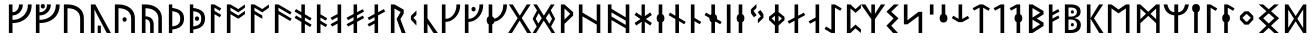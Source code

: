 SplineFontDB: 3.2
FontName: NotoSansRunic-Regular
FullName: Noto Sans Runic Regular
FamilyName: Noto Sans Runic
Weight: Book
Copyright: Copyright 2017 Google Inc. All Rights Reserved.
Version: 2.000
ItalicAngle: 0
UnderlinePosition: -125
UnderlineWidth: 50
Ascent: 800
Descent: 200
InvalidEm: 0
sfntRevision: 0x00020000
LayerCount: 2
Layer: 0 1 "+BBcEMAQ0BD0EOAQ5 +BD8EOwQwBD0A" 1
Layer: 1 1 "+BB8ENQRABDUENAQ9BDgEOQAA +BD8EOwQwBD0A" 0
XUID: [1021 59 1751208496 17282]
StyleMap: 0x0040
FSType: 0
OS2Version: 4
OS2_WeightWidthSlopeOnly: 1
OS2_UseTypoMetrics: 0
CreationTime: 1498154850
ModificationTime: 1623780082
PfmFamily: 17
TTFWeight: 400
TTFWidth: 5
LineGap: 0
VLineGap: 0
Panose: 5 11 1 2 4 5 4 2 2 4
OS2TypoAscent: 1069
OS2TypoAOffset: 0
OS2TypoDescent: -293
OS2TypoDOffset: 0
OS2TypoLinegap: 0
OS2WinAscent: 1069
OS2WinAOffset: 0
OS2WinDescent: 293
OS2WinDOffset: 0
HheadAscent: 1069
HheadAOffset: 0
HheadDescent: -293
HheadDOffset: 0
OS2SubXSize: 650
OS2SubYSize: 600
OS2SubXOff: 0
OS2SubYOff: 75
OS2SupXSize: 650
OS2SupYSize: 600
OS2SupXOff: 0
OS2SupYOff: 350
OS2StrikeYSize: 50
OS2StrikeYPos: 322
OS2CapHeight: 714
OS2XHeight: 536
OS2Vendor: 'GOOG'
OS2CodePages: 00000001.00000000
OS2UnicodeRanges: 00000001.00000000.00000000.00000000
MarkAttachClasses: 1
DEI: 91125
ShortTable: maxp 16
  1
  0
  94
  63
  6
  0
  0
  1
  0
  0
  0
  0
  0
  0
  0
  0
EndShort
LangName: 1033 "" "" "" "2.000;GOOG;NotoSansRunic-Regular" "" "Version 2.000" "" "Noto is a trademark of Google Inc." "Monotype Imaging Inc." "Monotype Design Team" "Designed by Monotype design team." "http://www.google.com/get/noto/" "http://www.monotype.com/studio" "This Font Software is licensed under the SIL Open Font License, Version 1.1. This Font Software is distributed on an +ACIA-AS IS+ACIA BASIS, WITHOUT WARRANTIES OR CONDITIONS OF ANY KIND, either express or implied. See the SIL Open Font License for the specific language, permissions and limitations governing your use of this Font Software." "http://scripts.sil.org/OFL"
Encoding: UnicodeBmp
UnicodeInterp: none
NameList: AGL For New Fonts
DisplaySize: -48
AntiAlias: 1
FitToEm: 0
WinInfo: 33 33 14
BeginPrivate: 0
EndPrivate
BeginChars: 65537 94

StartChar: .notdef
Encoding: 65536 -1 0
Width: 600
Flags: W
LayerCount: 2
Fore
SplineSet
94 0 m 1,0,-1
 94 714 l 1,1,-1
 505 714 l 1,2,-1
 505 0 l 1,3,-1
 94 0 l 1,0,-1
145 51 m 1,4,-1
 454 51 l 1,5,-1
 454 663 l 1,6,-1
 145 663 l 1,7,-1
 145 51 l 1,4,-1
EndSplineSet
Validated: 1
EndChar

StartChar: CR
Encoding: 13 13 1
Width: 260
Flags: W
LayerCount: 2
Fore
Validated: 1
EndChar

StartChar: NULL
Encoding: 0 -1 2
AltUni2: 000000.ffffffff.0
Width: 0
Flags: W
LayerCount: 2
Fore
Validated: 1
EndChar

StartChar: space
Encoding: 32 32 3
Width: 260
Flags: W
LayerCount: 2
Fore
Validated: 1
EndChar

StartChar: uni00A0
Encoding: 160 160 4
Width: 260
Flags: W
LayerCount: 2
Fore
Validated: 1
EndChar

StartChar: uni16A0
Encoding: 5792 5792 5
Width: 681
Flags: W
LayerCount: 2
Fore
SplineSet
97 0 m 1,0,-1
 97 714 l 1,1,-1
 187 714 l 1,2,-1
 187 520 l 1,3,4
 237 520 237 520 273.5 546 c 128,-1,5
 310 572 310 572 330 614 c 128,-1,6
 350 656 350 656 350 704 c 2,7,-1
 350 714 l 1,8,-1
 445 714 l 1,9,-1
 445 703 l 2,10,11
 445 648 445 648 424.5 600.5 c 128,-1,12
 404 553 404 553 368 517 c 128,-1,13
 332 481 332 481 285.5 460.5 c 128,-1,14
 239 440 239 440 187 440 c 1,15,-1
 187 329 l 1,16,17
 267 329 267 329 336.5 355 c 128,-1,18
 406 381 406 381 458.5 430 c 128,-1,19
 511 479 511 479 541 548 c 128,-1,20
 571 617 571 617 571 704 c 2,21,-1
 571 714 l 1,22,-1
 666 714 l 1,23,-1
 666 703 l 2,24,25
 666 597 666 597 630 513 c 128,-1,26
 594 429 594 429 529 370 c 128,-1,27
 464 311 464 311 376.5 280 c 128,-1,28
 289 249 289 249 187 249 c 1,29,-1
 187 0 l 1,30,-1
 97 0 l 1,0,-1
EndSplineSet
Validated: 1
EndChar

StartChar: uni16A1
Encoding: 5793 5793 6
Width: 706
Flags: W
LayerCount: 2
Fore
SplineSet
271 613 m 0,0,1
 249 613 249 613 234 627 c 128,-1,2
 219 641 219 641 219 669 c 0,3,4
 219 698 219 698 234 711.5 c 128,-1,5
 249 725 249 725 271 725 c 0,6,7
 291 725 291 725 306.5 711.5 c 128,-1,8
 322 698 322 698 322 669 c 0,9,10
 322 641 322 641 306.5 627 c 128,-1,11
 291 613 291 613 271 613 c 0,0,1
97 0 m 1,12,-1
 97 714 l 1,13,-1
 187 714 l 1,14,-1
 187 520 l 1,15,16
 249 520 249 520 291 546 c 128,-1,17
 333 572 333 572 354 614 c 128,-1,18
 375 656 375 656 375 704 c 2,19,-1
 375 714 l 1,20,-1
 470 714 l 1,21,-1
 470 703 l 2,22,23
 470 630 470 630 433 570.5 c 128,-1,24
 396 511 396 511 332.5 475.5 c 128,-1,25
 269 440 269 440 187 440 c 1,26,-1
 187 329 l 1,27,28
 305 329 305 329 397 374.5 c 128,-1,29
 489 420 489 420 542.5 504.5 c 128,-1,30
 596 589 596 589 596 704 c 2,31,-1
 596 714 l 1,32,-1
 691 714 l 1,33,-1
 691 703 l 2,34,35
 691 597 691 597 654.5 513 c 128,-1,36
 618 429 618 429 551 370 c 128,-1,37
 484 311 484 311 391.5 280 c 128,-1,38
 299 249 299 249 187 249 c 1,39,-1
 187 0 l 1,40,-1
 97 0 l 1,12,-1
EndSplineSet
Validated: 1
EndChar

StartChar: uni16A2
Encoding: 5794 5794 7
Width: 684
Flags: W
LayerCount: 2
Fore
SplineSet
97 0 m 1,0,-1
 97 714 l 1,1,-1
 192 714 l 2,2,3
 266 714 266 714 338 694 c 128,-1,4
 410 674 410 674 468.5 631.5 c 128,-1,5
 527 589 527 589 562 521.5 c 128,-1,6
 597 454 597 454 597 358 c 2,7,-1
 597 0 l 1,8,-1
 504 0 l 1,9,-1
 504 353 l 2,10,11
 504 447 504 447 461 505.5 c 128,-1,12
 418 564 418 564 346 591.5 c 128,-1,13
 274 619 274 619 187 619 c 1,14,-1
 187 0 l 1,15,-1
 97 0 l 1,0,-1
EndSplineSet
Validated: 1
EndChar

StartChar: uni16A3
Encoding: 5795 5795 8
Width: 599
Flags: W
LayerCount: 2
Fore
SplineSet
97 0 m 1,0,-1
 97 714 l 1,1,-1
 208 714 l 1,2,-1
 599 0 l 1,3,-1
 494 0 l 1,4,-1
 181 594 l 1,5,6
 183 569 183 569 185 535 c 128,-1,7
 187 501 187 501 187 481 c 2,8,-1
 187 0 l 1,9,-1
 97 0 l 1,0,-1
267 0 m 1,10,-1
 267 184 l 1,11,-1
 346 184 l 1,12,-1
 346 0 l 1,13,-1
 267 0 l 1,10,-1
EndSplineSet
Validated: 1
EndChar

StartChar: uni16A4
Encoding: 5796 5796 9
Width: 684
Flags: W
LayerCount: 2
Fore
SplineSet
97 0 m 1,0,-1
 97 714 l 1,1,-1
 192 714 l 2,2,3
 266 714 266 714 338 694 c 128,-1,4
 410 674 410 674 468.5 631.5 c 128,-1,5
 527 589 527 589 562 521.5 c 128,-1,6
 597 454 597 454 597 358 c 2,7,-1
 597 0 l 1,8,-1
 504 0 l 1,9,-1
 504 353 l 2,10,11
 504 447 504 447 461 505.5 c 128,-1,12
 418 564 418 564 346 591.5 c 128,-1,13
 274 619 274 619 187 619 c 1,14,-1
 187 0 l 1,15,-1
 97 0 l 1,0,-1
340 282 m 0,16,17
 318 282 318 282 303 296 c 128,-1,18
 288 310 288 310 288 338 c 0,19,20
 288 367 288 367 303 380.5 c 128,-1,21
 318 394 318 394 340 394 c 0,22,23
 360 394 360 394 375.5 380.5 c 128,-1,24
 391 367 391 367 391 338 c 0,25,26
 391 310 391 310 375.5 296 c 128,-1,27
 360 282 360 282 340 282 c 0,16,17
EndSplineSet
Validated: 1
EndChar

StartChar: uni16A5
Encoding: 5797 5797 10
Width: 684
Flags: W
LayerCount: 2
Fore
SplineSet
97 0 m 1,0,-1
 97 714 l 1,1,-1
 192 714 l 2,2,3
 266 714 266 714 338 694 c 128,-1,4
 410 674 410 674 468.5 631.5 c 128,-1,5
 527 589 527 589 562 521.5 c 128,-1,6
 597 454 597 454 597 358 c 2,7,-1
 597 0 l 1,8,-1
 509 0 l 1,9,-1
 509 353 l 2,10,11
 509 424 509 424 483.5 474 c 128,-1,12
 458 524 458 524 413 556.5 c 128,-1,13
 368 589 368 589 310 604 c 128,-1,14
 252 619 252 619 187 619 c 1,15,-1
 187 417 l 1,16,17
 243 417 243 417 289.5 396 c 128,-1,18
 336 375 336 375 364 327 c 128,-1,19
 392 279 392 279 392 198 c 2,20,-1
 392 0 l 1,21,-1
 304 0 l 1,22,-1
 304 182 l 2,23,24
 304 274 304 274 270.5 309.5 c 128,-1,25
 237 345 237 345 187 345 c 1,26,-1
 187 0 l 1,27,-1
 97 0 l 1,0,-1
EndSplineSet
Validated: 1
EndChar

StartChar: uni16A6
Encoding: 5798 5798 11
Width: 525
Flags: W
LayerCount: 2
Fore
SplineSet
97 0 m 1,0,-1
 97 714 l 1,1,-1
 182 714 l 1,2,-1
 182 626 l 1,3,4
 325 609 325 609 400 548 c 128,-1,5
 475 487 475 487 475 367 c 0,6,7
 475 289 475 289 450.5 237.5 c 128,-1,8
 426 186 426 186 384 155.5 c 128,-1,9
 342 125 342 125 290 109.5 c 128,-1,10
 238 94 238 94 182 88 c 1,11,-1
 182 0 l 1,12,-1
 97 0 l 1,0,-1
182 164 m 1,13,14
 247 175 247 175 291 193.5 c 128,-1,15
 335 212 335 212 357.5 251.5 c 128,-1,16
 380 291 380 291 380 364 c 0,17,18
 380 453 380 453 331.5 493.5 c 128,-1,19
 283 534 283 534 182 546 c 1,20,-1
 182 164 l 1,13,14
EndSplineSet
Validated: 1
EndChar

StartChar: uni16A7
Encoding: 5799 5799 12
Width: 525
Flags: W
LayerCount: 2
Fore
SplineSet
97 0 m 1,0,-1
 97 714 l 1,1,-1
 182 714 l 1,2,-1
 182 626 l 1,3,4
 325 609 325 609 400 548 c 128,-1,5
 475 487 475 487 475 367 c 0,6,7
 475 289 475 289 450.5 237.5 c 128,-1,8
 426 186 426 186 384 155.5 c 128,-1,9
 342 125 342 125 290 109.5 c 128,-1,10
 238 94 238 94 182 88 c 1,11,-1
 182 0 l 1,12,-1
 97 0 l 1,0,-1
182 164 m 1,13,14
 247 175 247 175 291 193.5 c 128,-1,15
 335 212 335 212 357.5 251.5 c 128,-1,16
 380 291 380 291 380 364 c 0,17,18
 380 453 380 453 331.5 493.5 c 128,-1,19
 283 534 283 534 182 546 c 1,20,-1
 182 164 l 1,13,14
276 303 m 0,21,22
 254 303 254 303 239 317 c 128,-1,23
 224 331 224 331 224 359 c 0,24,25
 224 388 224 388 239 401.5 c 128,-1,26
 254 415 254 415 276 415 c 0,27,28
 296 415 296 415 311.5 401.5 c 128,-1,29
 327 388 327 388 327 359 c 0,30,31
 327 331 327 331 311.5 317 c 128,-1,32
 296 303 296 303 276 303 c 0,21,22
EndSplineSet
Validated: 1
EndChar

StartChar: uni16A8
Encoding: 5800 5800 13
Width: 396
Flags: W
LayerCount: 2
Fore
SplineSet
97 0 m 1,0,-1
 97 714 l 1,1,-1
 187 714 l 1,2,-1
 355 615 l 1,3,-1
 320 555 l 1,4,-1
 187 632 l 1,5,-1
 187 553 l 1,6,-1
 355 454 l 1,7,-1
 320 394 l 1,8,-1
 187 471 l 1,9,-1
 187 0 l 1,10,-1
 97 0 l 1,0,-1
EndSplineSet
Validated: 1
EndChar

StartChar: uni16A9
Encoding: 5801 5801 14
Width: 589
Flags: W
LayerCount: 2
Fore
SplineSet
97 0 m 1,0,-1
 97 714 l 1,1,-1
 187 714 l 1,2,-1
 382 598 l 1,3,-1
 548 714 l 1,4,-1
 548 632 l 1,5,-1
 383 516 l 1,6,-1
 187 632 l 1,7,-1
 187 553 l 1,8,-1
 382 437 l 1,9,-1
 548 553 l 1,10,-1
 548 471 l 1,11,-1
 383 356 l 1,12,-1
 187 470 l 1,13,-1
 187 0 l 1,14,-1
 97 0 l 1,0,-1
EndSplineSet
Validated: 1
EndChar

StartChar: uni16AA
Encoding: 5802 5802 15
Width: 589
Flags: W
LayerCount: 2
Fore
SplineSet
97 0 m 1,0,-1
 97 714 l 1,1,-1
 187 714 l 1,2,-1
 382 598 l 1,3,-1
 548 714 l 1,4,-1
 548 632 l 1,5,-1
 383 516 l 1,6,-1
 187 632 l 1,7,-1
 187 553 l 1,8,-1
 382 437 l 1,9,-1
 382 354 l 1,10,-1
 187 470 l 1,11,-1
 187 0 l 1,12,-1
 97 0 l 1,0,-1
EndSplineSet
Validated: 1
EndChar

StartChar: uni16AB
Encoding: 5803 5803 16
Width: 556
Flags: W
LayerCount: 2
Fore
SplineSet
97 0 m 1,0,-1
 97 714 l 1,1,-1
 187 714 l 1,2,-1
 515 521 l 1,3,-1
 480 461 l 1,4,-1
 187 632 l 1,5,-1
 187 553 l 1,6,-1
 515 360 l 1,7,-1
 480 300 l 1,8,-1
 187 471 l 1,9,-1
 187 0 l 1,10,-1
 97 0 l 1,0,-1
EndSplineSet
Validated: 1
EndChar

StartChar: uni16AC
Encoding: 5804 5804 17
Width: 505
Flags: W
LayerCount: 2
Fore
SplineSet
209 0 m 1,0,-1
 209 277 l 1,1,-1
 40 376 l 1,2,-1
 76 439 l 1,3,-1
 209 360 l 1,4,-1
 209 438 l 1,5,-1
 40 537 l 1,6,-1
 76 600 l 1,7,-1
 209 521 l 1,8,-1
 209 714 l 1,9,-1
 297 714 l 1,10,-1
 297 469 l 1,11,-1
 464 370 l 1,12,-1
 429 310 l 1,13,-1
 297 387 l 1,14,-1
 297 308 l 1,15,-1
 464 209 l 1,16,-1
 429 149 l 1,17,-1
 297 226 l 1,18,-1
 297 0 l 1,19,-1
 209 0 l 1,0,-1
EndSplineSet
Validated: 1
EndChar

StartChar: uni16AD
Encoding: 5805 5805 18
Width: 396
Flags: W
LayerCount: 2
Fore
SplineSet
97 0 m 1,0,-1
 97 714 l 1,1,-1
 187 714 l 1,2,-1
 187 468 l 1,3,-1
 355 369 l 1,4,-1
 320 309 l 1,5,-1
 187 386 l 1,6,-1
 187 307 l 1,7,-1
 355 208 l 1,8,-1
 320 148 l 1,9,-1
 187 225 l 1,10,-1
 187 0 l 1,11,-1
 97 0 l 1,0,-1
EndSplineSet
Validated: 1
EndChar

StartChar: uni16AE
Encoding: 5806 5806 19
Width: 402
Flags: W
LayerCount: 2
Fore
SplineSet
214 0 m 1,0,-1
 214 235 l 1,1,-1
 76 161 l 1,2,-1
 40 221 l 1,3,-1
 214 314 l 1,4,-1
 214 396 l 1,5,-1
 76 322 l 1,6,-1
 40 382 l 1,7,-1
 214 475 l 1,8,-1
 214 714 l 1,9,-1
 304 714 l 1,10,-1
 304 0 l 1,11,-1
 214 0 l 1,0,-1
EndSplineSet
Validated: 1
EndChar

StartChar: uni16AF
Encoding: 5807 5807 20
Width: 517
Flags: W
LayerCount: 2
Fore
SplineSet
214 0 m 1,0,-1
 214 235 l 1,1,-1
 76 161 l 1,2,-1
 40 221 l 1,3,-1
 214 314 l 1,4,-1
 214 396 l 1,5,-1
 76 322 l 1,6,-1
 40 382 l 1,7,-1
 214 475 l 1,8,-1
 214 714 l 1,9,-1
 302 714 l 1,10,-1
 302 520 l 1,11,-1
 446 597 l 1,12,-1
 476 535 l 1,13,-1
 302 440 l 1,14,-1
 302 359 l 1,15,-1
 446 436 l 1,16,-1
 476 374 l 1,17,-1
 302 279 l 1,18,-1
 302 0 l 1,19,-1
 214 0 l 1,0,-1
EndSplineSet
Validated: 1
EndChar

StartChar: uni16B0
Encoding: 5808 5808 21
Width: 519
Flags: W
LayerCount: 2
Fore
SplineSet
214 0 m 1,0,-1
 214 235 l 1,1,-1
 76 161 l 1,2,-1
 40 221 l 1,3,-1
 214 314 l 1,4,-1
 214 396 l 1,5,-1
 76 322 l 1,6,-1
 40 382 l 1,7,-1
 214 475 l 1,8,-1
 214 714 l 1,9,-1
 302 714 l 1,10,-1
 302 520 l 1,11,-1
 448 598 l 1,12,-1
 478 536 l 1,13,-1
 302 440 l 1,14,-1
 302 0 l 1,15,-1
 214 0 l 1,0,-1
EndSplineSet
Validated: 1
EndChar

StartChar: uni16B1
Encoding: 5809 5809 22
Width: 501
Flags: W
LayerCount: 2
Fore
SplineSet
97 0 m 1,0,-1
 97 714 l 1,1,-1
 187 714 l 1,2,-1
 417 584 l 1,3,-1
 417 486 l 1,4,-1
 335 345 l 1,5,-1
 466 0 l 1,6,-1
 370 0 l 1,7,-1
 240 350 l 1,8,-1
 341 525 l 1,9,-1
 187 612 l 1,10,-1
 187 0 l 1,11,-1
 97 0 l 1,0,-1
EndSplineSet
Validated: 1
EndChar

StartChar: uni16B2
Encoding: 5810 5810 23
Width: 334
Flags: W
LayerCount: 2
Fore
SplineSet
235 186 m 1,0,-1
 97 335 l 1,1,-1
 97 427 l 1,2,-1
 236 562 l 1,3,-1
 236 452 l 1,4,-1
 163 382 l 1,5,-1
 163 376 l 1,6,-1
 235 300 l 1,7,-1
 235 186 l 1,0,-1
EndSplineSet
Validated: 1
EndChar

StartChar: uni16B3
Encoding: 5811 5811 24
Width: 445
Flags: W
LayerCount: 2
Fore
SplineSet
97 0 m 1,0,-1
 97 714 l 1,1,-1
 187 714 l 1,2,-1
 187 368 l 1,3,-1
 445 0 l 1,4,-1
 337 0 l 1,5,-1
 187 236 l 1,6,-1
 187 0 l 1,7,-1
 97 0 l 1,0,-1
EndSplineSet
Validated: 1
EndChar

StartChar: uni16B4
Encoding: 5812 5812 25
Width: 569
Flags: W
LayerCount: 2
Fore
SplineSet
97 0 m 1,0,-1
 97 714 l 1,1,-1
 187 714 l 1,2,-1
 187 355 l 1,3,4
 249 355 249 355 299.5 383 c 128,-1,5
 350 411 350 411 386 459 c 128,-1,6
 422 507 422 507 441.5 568 c 128,-1,7
 461 629 461 629 461 695 c 2,8,-1
 461 714 l 1,9,-1
 554 714 l 1,10,-1
 554 696 l 2,11,12
 554 609 554 609 524.5 533 c 128,-1,13
 495 457 495 457 444 400 c 128,-1,14
 393 343 393 343 327 310.5 c 128,-1,15
 261 278 261 278 187 278 c 1,16,-1
 187 0 l 1,17,-1
 97 0 l 1,0,-1
EndSplineSet
Validated: 1
EndChar

StartChar: uni16B5
Encoding: 5813 5813 26
Width: 569
Flags: W
LayerCount: 2
Fore
SplineSet
97 0 m 1,0,-1
 97 714 l 1,1,-1
 187 714 l 1,2,-1
 187 355 l 1,3,4
 249 355 249 355 299.5 383 c 128,-1,5
 350 411 350 411 386 459 c 128,-1,6
 422 507 422 507 441.5 568 c 128,-1,7
 461 629 461 629 461 695 c 2,8,-1
 461 714 l 1,9,-1
 554 714 l 1,10,-1
 554 696 l 2,11,12
 554 609 554 609 524.5 533 c 128,-1,13
 495 457 495 457 444 400 c 128,-1,14
 393 343 393 343 327 310.5 c 128,-1,15
 261 278 261 278 187 278 c 1,16,-1
 187 0 l 1,17,-1
 97 0 l 1,0,-1
314 540 m 0,18,19
 292 540 292 540 277 554 c 128,-1,20
 262 568 262 568 262 596 c 0,21,22
 262 625 262 625 277 638.5 c 128,-1,23
 292 652 292 652 314 652 c 0,24,25
 334 652 334 652 349.5 638.5 c 128,-1,26
 365 625 365 625 365 596 c 0,27,28
 365 568 365 568 349.5 554 c 128,-1,29
 334 540 334 540 314 540 c 0,18,19
EndSplineSet
Validated: 1
EndChar

StartChar: uni16B6
Encoding: 5814 5814 27
Width: 589
Flags: W
LayerCount: 2
Fore
SplineSet
117 0 m 1,0,-1
 117 217 l 1,1,2
 95 228 95 228 81 252 c 128,-1,3
 67 276 67 276 67 316 c 0,4,5
 67 357 67 357 81 381.5 c 128,-1,6
 95 406 95 406 117 416 c 1,7,-1
 117 714 l 1,8,-1
 207 714 l 1,9,-1
 207 416 l 1,10,11
 223 409 223 409 235.5 395 c 128,-1,12
 248 381 248 381 254 359 c 1,13,14
 324 373 324 373 374.5 422.5 c 128,-1,15
 425 472 425 472 453 543.5 c 128,-1,16
 481 615 481 615 481 695 c 2,17,-1
 481 714 l 1,18,-1
 574 714 l 1,19,-1
 574 696 l 2,20,21
 574 617 574 617 549 546.5 c 128,-1,22
 524 476 524 476 480.5 420 c 128,-1,23
 437 364 437 364 379.5 328.5 c 128,-1,24
 322 293 322 293 257 282 c 1,25,26
 245 232 245 232 207 216 c 1,27,-1
 207 0 l 1,28,-1
 117 0 l 1,0,-1
EndSplineSet
Validated: 1
EndChar

StartChar: uni16B7
Encoding: 5815 5815 28
Width: 586
Flags: W
LayerCount: 2
Fore
SplineSet
4 0 m 1,0,-1
 241 372 l 1,1,-1
 19 714 l 1,2,-1
 119 714 l 1,3,-1
 294 434 l 1,4,-1
 470 714 l 1,5,-1
 565 714 l 1,6,-1
 344 374 l 1,7,-1
 582 0 l 1,8,-1
 480 0 l 1,9,-1
 291 310 l 1,10,-1
 99 0 l 1,11,-1
 4 0 l 1,0,-1
EndSplineSet
Validated: 1
EndChar

StartChar: uni16B8
Encoding: 5816 5816 29
Width: 644
Flags: W
LayerCount: 2
Fore
SplineSet
40 0 m 1,0,-1
 143 162 l 1,1,-1
 43 349 l 1,2,-1
 43 361 l 1,3,-1
 151 566 l 1,4,-1
 55 714 l 1,5,-1
 147 714 l 1,6,-1
 322 434 l 1,7,-1
 497 714 l 1,8,-1
 589 714 l 1,9,-1
 493 566 l 1,10,-1
 601 361 l 1,11,-1
 601 349 l 1,12,-1
 501 162 l 1,13,-1
 604 0 l 1,14,-1
 516 0 l 1,15,-1
 319 310 l 1,16,-1
 127 0 l 1,17,-1
 40 0 l 1,0,-1
459 230 m 1,18,-1
 524 353 l 1,19,-1
 524 357 l 1,20,-1
 450 497 l 1,21,-1
 372 374 l 1,22,-1
 459 230 l 1,18,-1
183 236 m 1,23,-1
 269 372 l 1,24,-1
 191 494 l 1,25,-1
 120 357 l 1,26,-1
 120 353 l 1,27,-1
 183 236 l 1,23,-1
EndSplineSet
Validated: 1
EndChar

StartChar: uni16B9
Encoding: 5817 5817 30
Width: 439
Flags: W
LayerCount: 2
Fore
SplineSet
97 0 m 1,0,-1
 97 714 l 1,1,-1
 187 714 l 1,2,-1
 404 520 l 1,3,-1
 404 436 l 1,4,-1
 187 228 l 1,5,-1
 187 0 l 1,6,-1
 97 0 l 1,0,-1
187 336 m 1,7,-1
 330 479 l 1,8,-1
 187 614 l 1,9,-1
 187 336 l 1,7,-1
EndSplineSet
Validated: 1
EndChar

StartChar: uni16BA
Encoding: 5818 5818 31
Width: 731
Flags: W
LayerCount: 2
Fore
SplineSet
97 0 m 1,0,-1
 97 714 l 1,1,-1
 187 714 l 1,2,-1
 187 510 l 1,3,-1
 543 299 l 1,4,-1
 543 714 l 1,5,-1
 633 714 l 1,6,-1
 633 0 l 1,7,-1
 543 0 l 1,8,-1
 543 209 l 1,9,-1
 187 416 l 1,10,-1
 187 0 l 1,11,-1
 97 0 l 1,0,-1
EndSplineSet
Validated: 1
EndChar

StartChar: uni16BB
Encoding: 5819 5819 32
Width: 731
Flags: W
LayerCount: 2
Fore
SplineSet
97 0 m 1,0,-1
 97 714 l 1,1,-1
 187 714 l 1,2,-1
 187 604 l 1,3,-1
 543 393 l 1,4,-1
 543 714 l 1,5,-1
 633 714 l 1,6,-1
 633 0 l 1,7,-1
 543 0 l 1,8,-1
 543 117 l 1,9,-1
 187 324 l 1,10,-1
 187 0 l 1,11,-1
 97 0 l 1,0,-1
543 202 m 1,12,-1
 543 308 l 1,13,-1
 187 515 l 1,14,-1
 187 413 l 1,15,-1
 543 202 l 1,12,-1
EndSplineSet
Validated: 1
EndChar

StartChar: uni16BC
Encoding: 5820 5820 33
Width: 513
Flags: W
LayerCount: 2
Fore
SplineSet
214 0 m 1,0,-1
 214 147 l 2,1,2
 214 178 214 178 216 217 c 128,-1,3
 218 256 218 256 220 281 c 1,4,-1
 80 187 l 1,5,-1
 40 251 l 1,6,-1
 188 350 l 1,7,-1
 40 450 l 1,8,-1
 80 515 l 1,9,-1
 214 425 l 1,10,-1
 214 714 l 1,11,-1
 297 714 l 1,12,-1
 297 424 l 1,13,-1
 432 515 l 1,14,-1
 472 450 l 1,15,-1
 324 350 l 1,16,-1
 472 251 l 1,17,-1
 432 187 l 1,18,-1
 292 281 l 1,19,20
 294 256 294 256 295.5 217 c 128,-1,21
 297 178 297 178 297 147 c 2,22,-1
 297 0 l 1,23,-1
 214 0 l 1,0,-1
EndSplineSet
Validated: 1
EndChar

StartChar: uni16BD
Encoding: 5821 5821 34
Width: 327
Flags: W
LayerCount: 2
Fore
SplineSet
117 0 m 1,0,-1
 117 271 l 1,1,2
 95 282 95 282 81 306 c 128,-1,3
 67 330 67 330 67 370 c 0,4,5
 67 411 67 411 81 435.5 c 128,-1,6
 95 460 95 460 117 470 c 1,7,-1
 117 714 l 1,8,-1
 207 714 l 1,9,-1
 207 470 l 1,10,11
 230 460 230 460 245 435.5 c 128,-1,12
 260 411 260 411 260 370 c 0,13,14
 260 330 260 330 245 305.5 c 128,-1,15
 230 281 230 281 207 270 c 1,16,-1
 207 0 l 1,17,-1
 117 0 l 1,0,-1
EndSplineSet
Validated: 1
EndChar

StartChar: uni16BE
Encoding: 5822 5822 35
Width: 508
Flags: W
LayerCount: 2
Fore
SplineSet
209 0 m 1,0,-1
 209 348 l 1,1,-1
 40 447 l 1,2,-1
 76 510 l 1,3,-1
 209 431 l 1,4,-1
 209 714 l 1,5,-1
 299 714 l 1,6,-1
 299 378 l 1,7,-1
 467 279 l 1,8,-1
 432 219 l 1,9,-1
 299 296 l 1,10,-1
 299 0 l 1,11,-1
 209 0 l 1,0,-1
EndSplineSet
Validated: 1
EndChar

StartChar: uni16BF
Encoding: 5823 5823 36
Width: 396
Flags: W
LayerCount: 2
Fore
SplineSet
97 0 m 1,0,-1
 97 714 l 1,1,-1
 187 714 l 1,2,-1
 187 378 l 1,3,-1
 355 279 l 1,4,-1
 320 219 l 1,5,-1
 187 296 l 1,6,-1
 187 0 l 1,7,-1
 97 0 l 1,0,-1
EndSplineSet
Validated: 1
EndChar

StartChar: uni16C0
Encoding: 5824 5824 37
Width: 508
Flags: W
LayerCount: 2
Fore
SplineSet
209 0 m 1,0,-1
 209 271 l 1,1,2
 187 282 187 282 173 306 c 128,-1,3
 159 330 159 330 159 370 c 2,4,-1
 159 378 l 1,5,-1
 40 447 l 1,6,-1
 76 510 l 1,7,-1
 181 448 l 1,8,9
 193 463 193 463 209 470 c 1,10,-1
 209 714 l 1,11,-1
 299 714 l 1,12,-1
 299 470 l 1,13,14
 322 460 322 460 337 435.5 c 128,-1,15
 352 411 352 411 352 370 c 0,16,17
 352 364 352 364 351.5 358.5 c 128,-1,18
 351 353 351 353 350 348 c 1,19,-1
 467 279 l 1,20,-1
 432 219 l 1,21,-1
 320 284 l 1,22,23
 310 274 310 274 299 270 c 1,24,-1
 299 0 l 1,25,-1
 209 0 l 1,0,-1
EndSplineSet
Validated: 1
EndChar

StartChar: uni16C1
Encoding: 5825 5825 38
Width: 285
Flags: W
LayerCount: 2
Fore
SplineSet
96 0 m 1,0,-1
 96 714 l 1,1,-1
 188 714 l 1,2,-1
 188 0 l 1,3,-1
 96 0 l 1,0,-1
EndSplineSet
Validated: 1
EndChar

StartChar: uni16C2
Encoding: 5826 5826 39
Width: 327
Flags: W
LayerCount: 2
Fore
SplineSet
117 0 m 1,0,-1
 117 271 l 1,1,2
 95 282 95 282 81 306 c 128,-1,3
 67 330 67 330 67 370 c 0,4,5
 67 411 67 411 81 435.5 c 128,-1,6
 95 460 95 460 117 470 c 1,7,-1
 117 714 l 1,8,-1
 207 714 l 1,9,-1
 207 470 l 1,10,11
 230 460 230 460 245 435.5 c 128,-1,12
 260 411 260 411 260 370 c 0,13,14
 260 330 260 330 245 305.5 c 128,-1,15
 230 281 230 281 207 270 c 1,16,-1
 207 0 l 1,17,-1
 117 0 l 1,0,-1
EndSplineSet
Validated: 1
EndChar

StartChar: uni16C3
Encoding: 5827 5827 40
Width: 512
Flags: W
LayerCount: 2
Fore
SplineSet
172 393 m 1,0,-1
 97 498 l 1,1,-1
 97 590 l 1,2,-1
 236 725 l 1,3,-1
 236 625 l 1,4,-1
 166 555 l 1,5,-1
 166 549 l 1,6,-1
 241 445 l 1,7,-1
 172 393 l 1,0,-1
272 243 m 1,8,-1
 272 343 l 1,9,-1
 342 413 l 1,10,-1
 342 419 l 1,11,-1
 267 523 l 1,12,-1
 336 575 l 1,13,-1
 411 470 l 1,14,-1
 411 378 l 1,15,-1
 272 243 l 1,8,-1
EndSplineSet
Validated: 1
EndChar

StartChar: uni16C4
Encoding: 5828 5828 41
Width: 487
Flags: W
LayerCount: 2
Fore
SplineSet
197 0 m 1,0,-1
 197 189 l 1,1,-1
 50 323 l 1,2,-1
 50 404 l 1,3,-1
 199 524 l 1,4,-1
 199 714 l 1,5,-1
 289 714 l 1,6,-1
 289 524 l 1,7,-1
 437 404 l 1,8,-1
 437 320 l 1,9,-1
 289 187 l 1,10,-1
 289 0 l 1,11,-1
 197 0 l 1,0,-1
199 288 m 1,12,-1
 199 431 l 1,13,-1
 115 364 l 1,14,-1
 199 288 l 1,12,-1
289 288 m 1,15,-1
 372 364 l 1,16,-1
 289 431 l 1,17,-1
 289 288 l 1,15,-1
EndSplineSet
Validated: 1
EndChar

StartChar: uni16C5
Encoding: 5829 5829 42
Width: 519
Flags: W
LayerCount: 2
Fore
SplineSet
214 0 m 1,0,-1
 214 307 l 1,1,-1
 76 233 l 1,2,-1
 40 293 l 1,3,-1
 214 386 l 1,4,-1
 214 714 l 1,5,-1
 304 714 l 1,6,-1
 304 432 l 1,7,-1
 448 509 l 1,8,-1
 478 447 l 1,9,-1
 304 352 l 1,10,-1
 304 0 l 1,11,-1
 214 0 l 1,0,-1
EndSplineSet
Validated: 1
EndChar

StartChar: uni16C6
Encoding: 5830 5830 43
Width: 402
Flags: W
LayerCount: 2
Fore
SplineSet
214 0 m 1,0,-1
 214 307 l 1,1,-1
 76 233 l 1,2,-1
 40 293 l 1,3,-1
 214 386 l 1,4,-1
 214 714 l 1,5,-1
 304 714 l 1,6,-1
 304 0 l 1,7,-1
 214 0 l 1,0,-1
EndSplineSet
Validated: 1
EndChar

StartChar: uni16C7
Encoding: 5831 5831 44
Width: 508
Flags: W
LayerCount: 2
Fore
SplineSet
209 0 m 1,0,-1
 40 99 l 1,1,-1
 76 162 l 1,2,-1
 209 83 l 1,3,-1
 209 714 l 1,4,-1
 299 714 l 1,5,-1
 467 615 l 1,6,-1
 432 555 l 1,7,-1
 299 632 l 1,8,-1
 299 0 l 1,9,-1
 209 0 l 1,0,-1
EndSplineSet
Validated: 1
EndChar

StartChar: uni16C8
Encoding: 5832 5832 45
Width: 459
Flags: W
LayerCount: 2
Fore
SplineSet
97 0 m 1,0,-1
 97 714 l 1,1,-1
 187 714 l 1,2,-1
 312 598 l 1,3,-1
 448 714 l 1,4,-1
 448 619 l 1,5,-1
 313 503 l 1,6,-1
 187 614 l 1,7,-1
 187 97 l 1,8,-1
 313 211 l 1,9,-1
 448 95 l 1,10,-1
 448 0 l 1,11,-1
 312 116 l 1,12,-1
 187 0 l 1,13,-1
 97 0 l 1,0,-1
EndSplineSet
Validated: 1
EndChar

StartChar: uni16C9
Encoding: 5833 5833 46
Width: 607
Flags: W
LayerCount: 2
Fore
SplineSet
258 0 m 1,0,-1
 258 346 l 1,1,-1
 0 714 l 1,2,-1
 108 714 l 1,3,-1
 258 478 l 1,4,-1
 258 714 l 1,5,-1
 348 714 l 1,6,-1
 348 478 l 1,7,-1
 498 714 l 1,8,-1
 606 714 l 1,9,-1
 348 346 l 1,10,-1
 348 0 l 1,11,-1
 258 0 l 1,0,-1
EndSplineSet
Validated: 1
EndChar

StartChar: uni16CA
Encoding: 5834 5834 47
Width: 381
Flags: W
LayerCount: 2
Fore
SplineSet
203 0 m 1,0,-1
 38 180 l 1,1,-1
 38 184 l 1,2,-1
 213 364 l 1,3,-1
 213 368 l 1,4,-1
 38 530 l 1,5,-1
 38 534 l 1,6,-1
 223 714 l 1,7,-1
 345 714 l 1,8,-1
 158 534 l 1,9,-1
 158 530 l 1,10,-1
 335 369 l 1,11,-1
 335 364 l 1,12,-1
 158 184 l 1,13,-1
 158 180 l 1,14,-1
 325 0 l 1,15,-1
 203 0 l 1,0,-1
EndSplineSet
Validated: 1
EndChar

StartChar: uni16CB
Encoding: 5835 5835 48
Width: 653
Flags: W
LayerCount: 2
Fore
SplineSet
465 0 m 1,0,-1
 465 424 l 1,1,-1
 187 217 l 1,2,-1
 97 217 l 1,3,-1
 97 714 l 1,4,-1
 187 714 l 1,5,-1
 187 319 l 1,6,-1
 465 530 l 1,7,-1
 555 530 l 1,8,-1
 555 0 l 1,9,-1
 465 0 l 1,0,-1
EndSplineSet
Validated: 1
EndChar

StartChar: uni16CC
Encoding: 5836 5836 49
Width: 285
Flags: W
LayerCount: 2
Fore
SplineSet
97 460 m 1,0,-1
 97 714 l 1,1,-1
 187 714 l 1,2,-1
 187 460 l 1,3,-1
 97 460 l 1,0,-1
EndSplineSet
Validated: 1
EndChar

StartChar: uni16CD
Encoding: 5837 5837 50
Width: 327
Flags: W
LayerCount: 2
Fore
SplineSet
163 262 m 0,0,1
 123 262 123 262 95 287.5 c 128,-1,2
 67 313 67 313 67 370 c 0,3,4
 67 411 67 411 81 435.5 c 128,-1,5
 95 460 95 460 117 470 c 1,6,-1
 117 714 l 1,7,-1
 207 714 l 1,8,-1
 207 470 l 1,9,10
 230 460 230 460 245 435.5 c 128,-1,11
 260 411 260 411 260 370 c 0,12,13
 260 313 260 313 232 287.5 c 128,-1,14
 204 262 204 262 163 262 c 0,0,1
EndSplineSet
Validated: 1
EndChar

StartChar: uni16CE
Encoding: 5838 5838 51
Width: 519
Flags: W
LayerCount: 2
Fore
SplineSet
214 271 m 1,0,-1
 45 370 l 1,1,-1
 81 433 l 1,2,-1
 214 354 l 1,3,-1
 214 714 l 1,4,-1
 304 714 l 1,5,-1
 304 351 l 1,6,-1
 448 428 l 1,7,-1
 478 366 l 1,8,-1
 304 271 l 1,9,-1
 214 271 l 1,0,-1
EndSplineSet
Validated: 1
EndChar

StartChar: uni16CF
Encoding: 5839 5839 52
Width: 513
Flags: W
LayerCount: 2
Fore
SplineSet
214 0 m 1,0,-1
 214 635 l 1,1,-1
 76 561 l 1,2,-1
 40 621 l 1,3,-1
 214 714 l 1,4,-1
 304 714 l 1,5,-1
 472 615 l 1,6,-1
 437 555 l 1,7,-1
 304 632 l 1,8,-1
 304 0 l 1,9,-1
 214 0 l 1,0,-1
EndSplineSet
Validated: 1
EndChar

StartChar: uni16D0
Encoding: 5840 5840 53
Width: 403
Flags: W
LayerCount: 2
Fore
SplineSet
212 0 m 1,0,-1
 212 633 l 1,1,-1
 76 559 l 1,2,-1
 40 621 l 1,3,-1
 214 714 l 1,4,-1
 305 714 l 1,5,-1
 305 0 l 1,6,-1
 212 0 l 1,0,-1
EndSplineSet
Validated: 1
EndChar

StartChar: uni16D1
Encoding: 5841 5841 54
Width: 424
Flags: W
LayerCount: 2
Fore
SplineSet
214 0 m 1,0,-1
 214 271 l 1,1,2
 192 282 192 282 178 306 c 128,-1,3
 164 330 164 330 164 370 c 0,4,5
 164 411 164 411 178 435.5 c 128,-1,6
 192 460 192 460 214 470 c 1,7,-1
 214 635 l 1,8,-1
 76 561 l 1,9,-1
 40 621 l 1,10,-1
 214 714 l 1,11,-1
 304 714 l 1,12,-1
 304 470 l 1,13,14
 327 460 327 460 342 435.5 c 128,-1,15
 357 411 357 411 357 370 c 0,16,17
 357 330 357 330 342 305.5 c 128,-1,18
 327 281 327 281 304 270 c 1,19,-1
 304 0 l 1,20,-1
 214 0 l 1,0,-1
EndSplineSet
Validated: 1
EndChar

StartChar: uni16D2
Encoding: 5842 5842 55
Width: 509
Flags: W
LayerCount: 2
Fore
SplineSet
97 0 m 1,0,-1
 97 714 l 1,1,-1
 187 714 l 1,2,-1
 464 550 l 1,3,-1
 464 466 l 1,4,-1
 295 361 l 1,5,-1
 464 260 l 1,6,-1
 464 176 l 1,7,-1
 187 0 l 1,8,-1
 97 0 l 1,0,-1
187 386 m 1,9,-1
 380 509 l 1,10,-1
 187 624 l 1,11,-1
 187 386 l 1,9,-1
187 96 m 1,12,-1
 380 219 l 1,13,-1
 187 334 l 1,14,-1
 187 96 l 1,12,-1
EndSplineSet
Validated: 1
EndChar

StartChar: uni16D3
Encoding: 5843 5843 56
Width: 402
Flags: W
LayerCount: 2
Fore
SplineSet
97 0 m 1,0,-1
 97 714 l 1,1,-1
 187 714 l 1,2,-1
 187 521 l 1,3,-1
 331 598 l 1,4,-1
 361 536 l 1,5,-1
 187 441 l 1,6,-1
 187 360 l 1,7,-1
 331 437 l 1,8,-1
 361 375 l 1,9,-1
 187 280 l 1,10,-1
 187 0 l 1,11,-1
 97 0 l 1,0,-1
EndSplineSet
Validated: 1
EndChar

StartChar: uni16D4
Encoding: 5844 5844 57
Width: 550
Flags: W
LayerCount: 2
Fore
SplineSet
97 0 m 1,0,-1
 97 714 l 1,1,-1
 250 714 l 2,2,3
 358 714 358 714 424 670.5 c 128,-1,4
 490 627 490 627 490 538 c 0,5,6
 490 485 490 485 470 452.5 c 128,-1,7
 450 420 450 420 415 402 c 128,-1,8
 380 384 380 384 336 376 c 1,9,-1
 336 371 l 1,10,11
 381 364 381 364 417.5 344 c 128,-1,12
 454 324 454 324 475 289.5 c 128,-1,13
 496 255 496 255 496 203 c 0,14,15
 496 106 496 106 429.5 53 c 128,-1,16
 363 0 363 0 248 0 c 2,17,-1
 97 0 l 1,0,-1
187 410 m 1,18,-1
 230 410 l 2,19,20
 294 410 294 410 330 425.5 c 128,-1,21
 366 441 366 441 381.5 468 c 128,-1,22
 397 495 397 495 397 529 c 0,23,24
 397 579 397 579 360.5 608 c 128,-1,25
 324 637 324 637 228 637 c 2,26,-1
 187 637 l 1,27,-1
 187 410 l 1,18,-1
285 486 m 256,28,29
 269 486 269 486 258 496 c 128,-1,30
 247 506 247 506 247 527 c 0,31,32
 247 549 247 549 258 558.5 c 128,-1,33
 269 568 269 568 285 568 c 256,34,35
 301 568 301 568 311.5 558.5 c 128,-1,36
 322 549 322 549 322 527 c 0,37,38
 322 506 322 506 311.5 496 c 128,-1,39
 301 486 301 486 285 486 c 256,28,29
187 76 m 1,40,-1
 231 76 l 2,41,42
 294 76 294 76 331 93.5 c 128,-1,43
 368 111 368 111 384 140.5 c 128,-1,44
 400 170 400 170 400 207 c 0,45,46
 400 243 400 243 383.5 272.5 c 128,-1,47
 367 302 367 302 330 319.5 c 128,-1,48
 293 337 293 337 229 337 c 2,49,-1
 187 337 l 1,50,-1
 187 76 l 1,40,-1
285 166 m 256,51,52
 269 166 269 166 258 176 c 128,-1,53
 247 186 247 186 247 207 c 0,54,55
 247 229 247 229 258 238.5 c 128,-1,56
 269 248 269 248 285 248 c 256,57,58
 301 248 301 248 311.5 238.5 c 128,-1,59
 322 229 322 229 322 207 c 0,60,61
 322 186 322 186 311.5 176 c 128,-1,62
 301 166 301 166 285 166 c 256,51,52
EndSplineSet
Validated: 1
EndChar

StartChar: uni16D5
Encoding: 5845 5845 58
Width: 517
Flags: W
LayerCount: 2
Fore
SplineSet
97 0 m 1,0,-1
 97 714 l 1,1,-1
 187 714 l 1,2,-1
 187 368 l 1,3,-1
 402 714 l 1,4,-1
 504 714 l 1,5,-1
 275 367 l 1,6,-1
 512 0 l 1,7,-1
 405 0 l 1,8,-1
 187 362 l 1,9,-1
 187 0 l 1,10,-1
 97 0 l 1,0,-1
EndSplineSet
Validated: 1
EndChar

StartChar: uni16D6
Encoding: 5846 5846 59
Width: 736
Flags: W
LayerCount: 2
Fore
SplineSet
97 0 m 1,0,-1
 97 714 l 1,1,-1
 187 714 l 1,2,-1
 363 588 l 1,3,-1
 548 714 l 1,4,-1
 638 714 l 1,5,-1
 638 0 l 1,6,-1
 548 0 l 1,7,-1
 548 615 l 1,8,-1
 363 491 l 1,9,-1
 187 614 l 1,10,-1
 187 0 l 1,11,-1
 97 0 l 1,0,-1
EndSplineSet
Validated: 1
EndChar

StartChar: uni16D7
Encoding: 5847 5847 60
Width: 754
Flags: W
LayerCount: 2
Fore
SplineSet
97 0 m 1,0,-1
 97 714 l 1,1,-1
 184 714 l 1,2,-1
 381 530 l 1,3,-1
 579 714 l 1,4,-1
 666 714 l 1,5,-1
 666 0 l 1,6,-1
 579 0 l 1,7,-1
 579 245 l 1,8,-1
 382 428 l 1,9,-1
 184 244 l 1,10,-1
 184 0 l 1,11,-1
 97 0 l 1,0,-1
579 347 m 1,12,-1
 579 611 l 1,13,-1
 437 479 l 1,14,-1
 579 347 l 1,12,-1
184 347 m 1,15,-1
 326 480 l 1,16,-1
 184 610 l 1,17,-1
 184 347 l 1,15,-1
EndSplineSet
Validated: 1
EndChar

StartChar: uni16D8
Encoding: 5848 5848 61
Width: 662
Flags: W
LayerCount: 2
Fore
SplineSet
283 0 m 1,0,-1
 283 440 l 1,1,2
 225 446 225 446 169.5 472.5 c 128,-1,3
 114 499 114 499 72.5 557 c 128,-1,4
 31 615 31 615 15 714 c 1,5,-1
 110 714 l 1,6,7
 126 635 126 635 164 582.5 c 128,-1,8
 202 530 202 530 283 519 c 1,9,-1
 283 714 l 1,10,-1
 379 714 l 1,11,-1
 379 519 l 1,12,13
 460 530 460 530 498 582.5 c 128,-1,14
 536 635 536 635 552 714 c 1,15,-1
 647 714 l 1,16,17
 631 615 631 615 589.5 557 c 128,-1,18
 548 499 548 499 493 472.5 c 128,-1,19
 438 446 438 446 379 440 c 1,20,-1
 379 0 l 1,21,-1
 283 0 l 1,0,-1
EndSplineSet
Validated: 1
EndChar

StartChar: uni16D9
Encoding: 5849 5849 62
Width: 352
Flags: W
LayerCount: 2
Fore
SplineSet
129 0 m 1,0,-1
 129 519 l 1,1,2
 106 530 106 530 92.5 554 c 128,-1,3
 79 578 79 578 79 618 c 0,4,5
 79 676 79 676 107 700.5 c 128,-1,6
 135 725 135 725 175 725 c 0,7,8
 216 725 216 725 244 700.5 c 128,-1,9
 272 676 272 676 272 618 c 0,10,11
 272 578 272 578 257 554 c 128,-1,12
 242 530 242 530 219 519 c 1,13,-1
 219 0 l 1,14,-1
 129 0 l 1,0,-1
EndSplineSet
Validated: 1
EndChar

StartChar: uni16DA
Encoding: 5850 5850 63
Width: 397
Flags: W
LayerCount: 2
Fore
SplineSet
97 0 m 1,0,-1
 97 714 l 1,1,-1
 188 714 l 1,2,-1
 356 615 l 1,3,-1
 321 553 l 1,4,-1
 190 630 l 1,5,-1
 190 0 l 1,6,-1
 97 0 l 1,0,-1
EndSplineSet
Validated: 1
EndChar

StartChar: uni16DB
Encoding: 5851 5851 64
Width: 429
Flags: W
LayerCount: 2
Fore
SplineSet
130 0 m 1,0,-1
 130 271 l 1,1,2
 108 282 108 282 94 306 c 128,-1,3
 80 330 80 330 80 370 c 0,4,5
 80 411 80 411 94 435.5 c 128,-1,6
 108 460 108 460 130 470 c 1,7,-1
 130 714 l 1,8,-1
 220 714 l 1,9,-1
 388 615 l 1,10,-1
 353 555 l 1,11,-1
 220 632 l 1,12,-1
 220 470 l 1,13,14
 243 460 243 460 258 435.5 c 128,-1,15
 273 411 273 411 273 370 c 0,16,17
 273 330 273 330 258 305.5 c 128,-1,18
 243 281 243 281 220 270 c 1,19,-1
 220 0 l 1,20,-1
 130 0 l 1,0,-1
EndSplineSet
Validated: 1
EndChar

StartChar: uni16DC
Encoding: 5852 5852 65
Width: 531
Flags: W
LayerCount: 2
Fore
SplineSet
215 209 m 1,0,-1
 97 335 l 1,1,-1
 97 427 l 1,2,-1
 215 542 l 1,3,-1
 315 542 l 1,4,-1
 433 427 l 1,5,-1
 433 335 l 1,6,-1
 315 209 l 1,7,-1
 215 209 l 1,0,-1
250 284 m 1,8,-1
 280 284 l 1,9,-1
 367 376 l 1,10,-1
 367 382 l 1,11,-1
 280 467 l 1,12,-1
 250 467 l 1,13,-1
 163 382 l 1,14,-1
 163 376 l 1,15,-1
 250 284 l 1,8,-1
EndSplineSet
Validated: 1
EndChar

StartChar: uni16DD
Encoding: 5853 5853 66
Width: 588
Flags: W
LayerCount: 2
Fore
SplineSet
44 0 m 1,0,-1
 236 182 l 1,1,-1
 35 370 l 1,2,-1
 236 544 l 1,3,-1
 43 714 l 1,4,-1
 155 714 l 1,5,-1
 293 594 l 1,6,-1
 432 714 l 1,7,-1
 544 714 l 1,8,-1
 351 544 l 1,9,-1
 552 370 l 1,10,-1
 351 182 l 1,11,-1
 543 0 l 1,12,-1
 431 0 l 1,13,-1
 293 128 l 1,14,-1
 156 0 l 1,15,-1
 44 0 l 1,0,-1
293 237 m 1,16,-1
 433 370 l 1,17,-1
 293 493 l 1,18,-1
 154 370 l 1,19,-1
 293 237 l 1,16,-1
EndSplineSet
Validated: 1
EndChar

StartChar: uni16DE
Encoding: 5854 5854 67
Width: 731
Flags: W
LayerCount: 2
Fore
SplineSet
97 0 m 1,0,-1
 97 714 l 1,1,-1
 180 714 l 1,2,-1
 366 423 l 1,3,-1
 555 714 l 1,4,-1
 633 714 l 1,5,-1
 633 0 l 1,6,-1
 555 0 l 1,7,-1
 366 290 l 1,8,-1
 180 0 l 1,9,-1
 97 0 l 1,0,-1
551 129 m 1,10,-1
 555 129 l 1,11,-1
 555 584 l 1,12,-1
 551 584 l 1,13,-1
 409 357 l 1,14,-1
 551 129 l 1,10,-1
180 135 m 1,15,-1
 184 135 l 1,16,-1
 323 357 l 1,17,-1
 184 578 l 1,18,-1
 180 578 l 1,19,-1
 180 135 l 1,15,-1
EndSplineSet
Validated: 1
EndChar

StartChar: uni16DF
Encoding: 5855 5855 68
Width: 582
Flags: W
LayerCount: 2
Fore
SplineSet
38 0 m 1,0,-1
 233 230 l 1,1,-1
 38 461 l 1,2,-1
 242 714 l 1,3,-1
 336 714 l 1,4,-1
 544 461 l 1,5,-1
 349 230 l 1,6,-1
 544 0 l 1,7,-1
 435 0 l 1,8,-1
 291 175 l 1,9,-1
 147 0 l 1,10,-1
 38 0 l 1,0,-1
291 286 m 1,11,-1
 441 463 l 1,12,-1
 289 648 l 1,13,-1
 141 463 l 1,14,-1
 291 286 l 1,11,-1
EndSplineSet
Validated: 1
EndChar

StartChar: uni16E0
Encoding: 5856 5856 69
Width: 633
Flags: W
LayerCount: 2
Fore
SplineSet
271 0 m 1,0,-1
 271 624 l 1,1,-1
 145 508 l 1,2,-1
 10 624 l 1,3,-1
 10 714 l 1,4,-1
 146 598 l 1,5,-1
 271 714 l 1,6,-1
 361 714 l 1,7,-1
 486 598 l 1,8,-1
 622 714 l 1,9,-1
 622 619 l 1,10,-1
 487 503 l 1,11,-1
 361 614 l 1,12,-1
 361 0 l 1,13,-1
 271 0 l 1,0,-1
EndSplineSet
Validated: 1
EndChar

StartChar: uni16E1
Encoding: 5857 5857 70
Width: 513
Flags: W
LayerCount: 2
Fore
SplineSet
214 0 m 1,0,-1
 214 147 l 2,1,2
 214 178 214 178 216 217 c 128,-1,3
 218 256 218 256 220 281 c 1,4,-1
 80 187 l 1,5,-1
 40 251 l 1,6,-1
 188 350 l 1,7,-1
 40 450 l 1,8,-1
 80 515 l 1,9,-1
 214 425 l 1,10,-1
 214 714 l 1,11,-1
 297 714 l 1,12,-1
 297 424 l 1,13,-1
 432 515 l 1,14,-1
 472 450 l 1,15,-1
 324 350 l 1,16,-1
 472 251 l 1,17,-1
 432 187 l 1,18,-1
 292 281 l 1,19,20
 294 256 294 256 295.5 217 c 128,-1,21
 297 178 297 178 297 147 c 2,22,-1
 297 0 l 1,23,-1
 214 0 l 1,0,-1
EndSplineSet
Validated: 1
EndChar

StartChar: uni16E2
Encoding: 5858 5858 71
Width: 633
Flags: W
LayerCount: 2
Fore
SplineSet
10 0 m 1,0,-1
 10 95 l 1,1,-1
 145 211 l 1,2,-1
 271 97 l 1,3,-1
 271 714 l 1,4,-1
 361 714 l 1,5,-1
 486 598 l 1,6,-1
 622 714 l 1,7,-1
 622 619 l 1,8,-1
 487 503 l 1,9,-1
 361 614 l 1,10,-1
 361 0 l 1,11,-1
 271 0 l 1,12,-1
 146 116 l 1,13,-1
 10 0 l 1,0,-1
EndSplineSet
Validated: 1
EndChar

StartChar: uni16E3
Encoding: 5859 5859 72
Width: 607
Flags: W
LayerCount: 2
Fore
SplineSet
0 0 m 1,0,-1
 258 368 l 1,1,-1
 258 714 l 1,2,-1
 348 714 l 1,3,-1
 348 368 l 1,4,-1
 606 0 l 1,5,-1
 498 0 l 1,6,-1
 348 236 l 1,7,-1
 348 0 l 1,8,-1
 258 0 l 1,9,-1
 258 236 l 1,10,-1
 108 0 l 1,11,-1
 0 0 l 1,0,-1
EndSplineSet
Validated: 1
EndChar

StartChar: uni16E4
Encoding: 5860 5860 73
Width: 686
Flags: W
LayerCount: 2
Fore
SplineSet
40 0 m 1,0,-1
 145 160 l 1,1,-1
 43 349 l 1,2,-1
 43 361 l 1,3,-1
 154 571 l 1,4,-1
 55 714 l 1,5,-1
 152 714 l 1,6,-1
 304 482 l 1,7,-1
 304 714 l 1,8,-1
 379 714 l 1,9,-1
 379 480 l 1,10,-1
 532 714 l 1,11,-1
 629 714 l 1,12,-1
 529 571 l 1,13,-1
 640 361 l 1,14,-1
 640 349 l 1,15,-1
 538 160 l 1,16,-1
 646 0 l 1,17,-1
 551 0 l 1,18,-1
 379 266 l 1,19,-1
 379 0 l 1,20,-1
 304 0 l 1,21,-1
 304 272 l 1,22,-1
 132 0 l 1,23,-1
 40 0 l 1,0,-1
495 225 m 1,24,-1
 563 353 l 1,25,-1
 563 357 l 1,26,-1
 484 508 l 1,27,-1
 392 374 l 1,28,-1
 495 225 l 1,24,-1
188 225 m 1,29,-1
 289 372 l 1,30,-1
 196 506 l 1,31,-1
 120 357 l 1,32,-1
 120 353 l 1,33,-1
 188 225 l 1,29,-1
EndSplineSet
Validated: 1
EndChar

StartChar: uni16E5
Encoding: 5861 5861 74
Width: 731
Flags: W
LayerCount: 2
Fore
SplineSet
97 0 m 1,0,-1
 97 714 l 1,1,-1
 180 714 l 1,2,-1
 366 584 l 1,3,-1
 555 714 l 1,4,-1
 633 714 l 1,5,-1
 633 0 l 1,6,-1
 555 0 l 1,7,-1
 366 129 l 1,8,-1
 180 0 l 1,9,-1
 97 0 l 1,0,-1
555 453 m 1,10,-1
 555 635 l 1,11,-1
 424 544 l 1,12,-1
 555 453 l 1,10,-1
180 456 m 1,13,-1
 308 544 l 1,14,-1
 180 632 l 1,15,-1
 180 456 l 1,13,-1
366 210 m 1,16,-1
 555 340 l 1,17,-1
 555 374 l 1,18,-1
 366 503 l 1,19,-1
 180 374 l 1,20,-1
 180 340 l 1,21,-1
 366 210 l 1,16,-1
555 79 m 1,22,-1
 555 261 l 1,23,-1
 424 170 l 1,24,-1
 555 79 l 1,22,-1
180 82 m 1,25,-1
 308 170 l 1,26,-1
 180 258 l 1,27,-1
 180 82 l 1,25,-1
EndSplineSet
Validated: 1
EndChar

StartChar: uni16E6
Encoding: 5862 5862 75
Width: 662
Flags: W
LayerCount: 2
Fore
SplineSet
15 0 m 1,0,1
 31 99 31 99 72.5 157 c 128,-1,2
 114 215 114 215 169.5 242 c 128,-1,3
 225 269 225 269 283 274 c 1,4,-1
 283 714 l 1,5,-1
 379 714 l 1,6,-1
 379 274 l 1,7,8
 438 269 438 269 493 242 c 128,-1,9
 548 215 548 215 589.5 157 c 128,-1,10
 631 99 631 99 647 0 c 1,11,-1
 552 0 l 1,12,13
 536 79 536 79 498 131.5 c 128,-1,14
 460 184 460 184 379 195 c 1,15,-1
 379 0 l 1,16,-1
 283 0 l 1,17,-1
 283 195 l 1,18,19
 202 184 202 184 164 131.5 c 128,-1,20
 126 79 126 79 110 0 c 1,21,-1
 15 0 l 1,0,1
EndSplineSet
Validated: 1
EndChar

StartChar: uni16E7
Encoding: 5863 5863 76
Width: 285
Flags: W
LayerCount: 2
Fore
SplineSet
97 0 m 1,0,-1
 97 271 l 1,1,-1
 187 271 l 1,2,-1
 187 0 l 1,3,-1
 97 0 l 1,0,-1
EndSplineSet
Validated: 1
EndChar

StartChar: uni16E8
Encoding: 5864 5864 77
Width: 519
Flags: W
LayerCount: 2
Fore
SplineSet
214 0 m 1,0,-1
 45 99 l 1,1,-1
 81 162 l 1,2,-1
 214 83 l 1,3,-1
 214 635 l 1,4,-1
 76 561 l 1,5,-1
 40 621 l 1,6,-1
 214 714 l 1,7,-1
 304 714 l 1,8,-1
 477 621 l 1,9,-1
 442 560 l 1,10,-1
 304 630 l 1,11,-1
 304 80 l 1,12,-1
 448 157 l 1,13,-1
 478 95 l 1,14,-1
 304 0 l 1,15,-1
 214 0 l 1,0,-1
EndSplineSet
Validated: 1
EndChar

StartChar: uni16E9
Encoding: 5865 5865 78
Width: 439
Flags: W
LayerCount: 2
Fore
SplineSet
252 0 m 1,0,-1
 252 228 l 1,1,-1
 35 436 l 1,2,-1
 35 520 l 1,3,-1
 252 714 l 1,4,-1
 342 714 l 1,5,-1
 342 0 l 1,6,-1
 252 0 l 1,0,-1
252 336 m 1,7,-1
 252 614 l 1,8,-1
 109 479 l 1,9,-1
 252 336 l 1,7,-1
EndSplineSet
Validated: 1
EndChar

StartChar: uni16EA
Encoding: 5866 5866 79
Width: 765
Flags: W
LayerCount: 2
Fore
SplineSet
521 0 m 1,0,-1
 521 80 l 1,1,-1
 380 80 l 1,2,-1
 380 159 l 1,3,-1
 521 159 l 1,4,-1
 521 426 l 1,5,-1
 243 219 l 1,6,-1
 153 219 l 1,7,-1
 153 560 l 1,8,-1
 10 560 l 1,9,-1
 10 639 l 1,10,-1
 153 639 l 1,11,-1
 153 714 l 1,12,-1
 243 714 l 1,13,-1
 243 639 l 1,14,-1
 384 639 l 1,15,-1
 384 560 l 1,16,-1
 243 560 l 1,17,-1
 243 319 l 1,18,-1
 521 530 l 1,19,-1
 611 530 l 1,20,-1
 611 159 l 1,21,-1
 754 159 l 1,22,-1
 754 80 l 1,23,-1
 611 80 l 1,24,-1
 611 0 l 1,25,-1
 521 0 l 1,0,-1
EndSplineSet
Validated: 1
EndChar

StartChar: uni16EB
Encoding: 5867 5867 80
Width: 366
Flags: W
LayerCount: 2
Fore
SplineSet
183 266 m 0,0,1
 146 266 146 266 120 289.5 c 128,-1,2
 94 313 94 313 94 365 c 0,3,4
 94 419 94 419 120 441.5 c 128,-1,5
 146 464 146 464 183 464 c 0,6,7
 221 464 221 464 246.5 441.5 c 128,-1,8
 272 419 272 419 272 365 c 0,9,10
 272 313 272 313 246.5 289.5 c 128,-1,11
 221 266 221 266 183 266 c 0,0,1
EndSplineSet
Validated: 1
EndChar

StartChar: uni16EC
Encoding: 5868 5868 81
Width: 277
Flags: W
LayerCount: 2
Fore
SplineSet
136 422 m 0,0,1
 111 422 111 422 93 438 c 128,-1,2
 75 454 75 454 75 490 c 0,3,4
 75 528 75 528 93 543 c 128,-1,5
 111 558 111 558 136 558 c 0,6,7
 162 558 162 558 180.5 543 c 128,-1,8
 199 528 199 528 199 490 c 0,9,10
 199 454 199 454 180.5 438 c 128,-1,11
 162 422 162 422 136 422 c 0,0,1
136 174 m 0,12,13
 111 174 111 174 93 190 c 128,-1,14
 75 206 75 206 75 242 c 0,15,16
 75 279 75 279 93 294 c 128,-1,17
 111 309 111 309 136 309 c 0,18,19
 162 309 162 309 180.5 294 c 128,-1,20
 199 279 199 279 199 242 c 0,21,22
 199 206 199 206 180.5 190 c 128,-1,23
 162 174 162 174 136 174 c 0,12,13
EndSplineSet
Validated: 1
EndChar

StartChar: uni16ED
Encoding: 5869 5869 82
Width: 463
Flags: W
LayerCount: 2
Fore
SplineSet
165 200 m 1,0,-1
 207 345 l 1,1,-1
 58 309 l 1,2,-1
 58 436 l 1,3,-1
 207 397 l 1,4,-1
 165 551 l 1,5,-1
 308 551 l 1,6,-1
 261 397 l 1,7,-1
 413 436 l 1,8,-1
 413 309 l 1,9,-1
 261 345 l 1,10,-1
 308 200 l 1,11,-1
 165 200 l 1,0,-1
EndSplineSet
Validated: 1
EndChar

StartChar: uni16EE
Encoding: 5870 5870 83
Width: 513
Flags: W
LayerCount: 2
Fore
SplineSet
214 0 m 1,0,-1
 214 307 l 1,1,-1
 76 233 l 1,2,-1
 40 293 l 1,3,-1
 214 386 l 1,4,-1
 214 714 l 1,5,-1
 304 714 l 1,6,-1
 472 615 l 1,7,-1
 437 555 l 1,8,-1
 304 632 l 1,9,-1
 304 0 l 1,10,-1
 214 0 l 1,0,-1
EndSplineSet
Validated: 1
EndChar

StartChar: uni16EF
Encoding: 5871 5871 84
Width: 662
Flags: W
LayerCount: 2
Fore
SplineSet
15 0 m 1,0,1
 31 99 31 99 72.5 157 c 128,-1,2
 114 215 114 215 169.5 242 c 128,-1,3
 225 269 225 269 283 274 c 1,4,-1
 283 440 l 1,5,6
 225 446 225 446 169.5 472.5 c 128,-1,7
 114 499 114 499 72.5 557 c 128,-1,8
 31 615 31 615 15 714 c 1,9,-1
 110 714 l 1,10,11
 126 635 126 635 164 582.5 c 128,-1,12
 202 530 202 530 283 519 c 1,13,-1
 283 714 l 1,14,-1
 379 714 l 1,15,-1
 379 519 l 1,16,17
 460 530 460 530 498 582.5 c 128,-1,18
 536 635 536 635 552 714 c 1,19,-1
 647 714 l 1,20,21
 631 615 631 615 589.5 557 c 128,-1,22
 548 499 548 499 493 472.5 c 128,-1,23
 438 446 438 446 379 440 c 1,24,-1
 379 274 l 1,25,26
 438 269 438 269 493 242 c 128,-1,27
 548 215 548 215 589.5 157 c 128,-1,28
 631 99 631 99 647 0 c 1,29,-1
 552 0 l 1,30,31
 536 79 536 79 498 131.5 c 128,-1,32
 460 184 460 184 379 195 c 1,33,-1
 379 0 l 1,34,-1
 283 0 l 1,35,-1
 283 195 l 1,36,37
 202 184 202 184 164 131.5 c 128,-1,38
 126 79 126 79 110 0 c 1,39,-1
 15 0 l 1,0,1
EndSplineSet
Validated: 1
EndChar

StartChar: uni16F0
Encoding: 5872 5872 85
Width: 602
Flags: W
LayerCount: 2
Fore
SplineSet
254 0 m 1,0,-1
 254 133 l 1,1,2
 195 135 195 135 148.5 163 c 128,-1,3
 102 191 102 191 76 241 c 128,-1,4
 50 291 50 291 50 356 c 0,5,6
 50 422 50 422 76 471 c 128,-1,7
 102 520 102 520 148.5 548 c 128,-1,8
 195 576 195 576 256 578 c 1,9,-1
 256 714 l 1,10,-1
 346 714 l 1,11,-1
 346 578 l 1,12,13
 407 576 407 576 453.5 548 c 128,-1,14
 500 520 500 520 526 471 c 128,-1,15
 552 422 552 422 552 356 c 0,16,17
 552 291 552 291 525.5 241 c 128,-1,18
 499 191 499 191 452.5 163 c 128,-1,19
 406 135 406 135 346 133 c 1,20,-1
 346 0 l 1,21,-1
 254 0 l 1,0,-1
256 206 m 1,22,-1
 256 504 l 1,23,24
 203 497 203 497 173 461.5 c 128,-1,25
 143 426 143 426 143 357 c 0,26,27
 143 285 143 285 173.5 249.5 c 128,-1,28
 204 214 204 214 256 206 c 1,22,-1
346 206 m 1,29,30
 399 214 399 214 429 249.5 c 128,-1,31
 459 285 459 285 459 357 c 0,32,33
 459 426 459 426 429 461.5 c 128,-1,34
 399 497 399 497 346 504 c 1,35,-1
 346 206 l 1,29,30
EndSplineSet
Validated: 1
EndChar

StartChar: uni16F1
Encoding: 5873 5873 86
Width: 516
Flags: W
LayerCount: 2
Fore
SplineSet
97 0 m 1,0,-1
 97 714 l 1,1,-1
 187 714 l 1,2,-1
 187 352 l 1,3,-1
 328 423 l 1,4,-1
 506 0 l 1,5,-1
 406 0 l 1,6,-1
 273 310 l 1,7,-1
 187 266 l 1,8,-1
 187 0 l 1,9,-1
 97 0 l 1,0,-1
EndSplineSet
Validated: 1
EndChar

StartChar: uni16F2
Encoding: 5874 5874 87
Width: 552
Flags: W
LayerCount: 2
Fore
SplineSet
97 0 m 1,0,-1
 97 500 l 1,1,-1
 187 500 l 1,2,-1
 365 346 l 1,3,-1
 365 714 l 1,4,-1
 455 714 l 1,5,-1
 455 233 l 1,6,-1
 365 233 l 1,7,-1
 187 385 l 1,8,-1
 187 0 l 1,9,-1
 97 0 l 1,0,-1
EndSplineSet
Validated: 1
EndChar

StartChar: uni16F3
Encoding: 5875 5875 88
Width: 456
Flags: W
LayerCount: 2
Fore
SplineSet
183 0 m 1,0,-1
 183 380 l 1,1,-1
 35 511 l 1,2,-1
 35 585 l 1,3,-1
 183 714 l 1,4,-1
 273 714 l 1,5,-1
 421 585 l 1,6,-1
 421 511 l 1,7,-1
 273 380 l 1,8,-1
 273 0 l 1,9,-1
 183 0 l 1,0,-1
183 469 m 1,10,-1
 183 626 l 1,11,-1
 96 548 l 1,12,-1
 183 469 l 1,10,-1
273 469 m 1,13,-1
 359 548 l 1,14,-1
 273 626 l 1,15,-1
 273 469 l 1,13,-1
EndSplineSet
Validated: 1
EndChar

StartChar: uni16F4
Encoding: 5876 5876 89
Width: 553
Flags: W
LayerCount: 2
Fore
SplineSet
365 0 m 1,0,-1
 365 352 l 1,1,-1
 187 284 l 1,2,-1
 187 209 l 1,3,-1
 97 209 l 1,4,-1
 97 250 l 1,5,-1
 62 237 l 1,6,-1
 35 306 l 1,7,-1
 97 330 l 1,8,-1
 97 714 l 1,9,-1
 187 714 l 1,10,-1
 187 365 l 1,11,-1
 365 433 l 1,12,-1
 365 510 l 1,13,-1
 455 510 l 1,14,-1
 455 468 l 1,15,-1
 490 482 l 1,16,-1
 518 410 l 1,17,-1
 455 386 l 1,18,-1
 455 0 l 1,19,-1
 365 0 l 1,0,-1
EndSplineSet
Validated: 1
EndChar

StartChar: uni16F5
Encoding: 5877 5877 90
Width: 372
Flags: W
LayerCount: 2
Fore
SplineSet
176 0 m 1,0,-1
 80 92 l 1,1,-1
 80 146 l 1,2,-1
 176 238 l 1,3,-1
 80 330 l 1,4,-1
 80 384 l 1,5,-1
 176 476 l 1,6,-1
 80 568 l 1,7,-1
 80 622 l 1,8,-1
 176 714 l 1,9,-1
 292 714 l 1,10,-1
 171 595 l 1,11,-1
 266 503 l 1,12,-1
 266 449 l 1,13,-1
 171 357 l 1,14,-1
 266 265 l 1,15,-1
 266 211 l 1,16,-1
 171 119 l 1,17,-1
 292 0 l 1,18,-1
 176 0 l 1,0,-1
EndSplineSet
Validated: 1
EndChar

StartChar: uni16F6
Encoding: 5878 5878 91
Width: 474
Flags: W
LayerCount: 2
Fore
SplineSet
346 0 m 1,0,-1
 216 296 l 1,1,-1
 95 209 l 1,2,-1
 50 268 l 1,3,-1
 186 367 l 1,4,-1
 35 714 l 1,5,-1
 132 714 l 1,6,-1
 258 420 l 1,7,-1
 378 507 l 1,8,-1
 424 445 l 1,9,-1
 289 348 l 1,10,-1
 439 0 l 1,11,-1
 346 0 l 1,0,-1
EndSplineSet
Validated: 1
EndChar

StartChar: uni16F7
Encoding: 5879 5879 92
Width: 504
Flags: W
LayerCount: 2
Fore
SplineSet
97 0 m 1,0,-1
 97 714 l 1,1,-1
 187 714 l 1,2,-1
 187 506 l 1,3,4
 216 505 216 505 251.5 492.5 c 128,-1,5
 287 480 287 480 322.5 453.5 c 128,-1,6
 358 427 358 427 388 384 c 128,-1,7
 418 341 418 341 436 277.5 c 128,-1,8
 454 214 454 214 454 128 c 2,9,-1
 454 0 l 1,10,-1
 361 0 l 1,11,-1
 361 134 l 2,12,13
 361 256 361 256 316 333 c 128,-1,14
 271 410 271 410 187 423 c 1,15,-1
 187 0 l 1,16,-1
 97 0 l 1,0,-1
EndSplineSet
Validated: 1
EndChar

StartChar: uni16F8
Encoding: 5880 5880 93
Width: 566
Flags: W
LayerCount: 2
Fore
SplineSet
10 0 m 1,0,-1
 238 328 l 1,1,-1
 238 714 l 1,2,-1
 328 714 l 1,3,-1
 328 328 l 1,4,-1
 556 0 l 1,5,-1
 448 0 l 1,6,-1
 284 240 l 1,7,-1
 118 0 l 1,8,-1
 10 0 l 1,0,-1
EndSplineSet
Validated: 1
EndChar
EndChars
EndSplineFont
